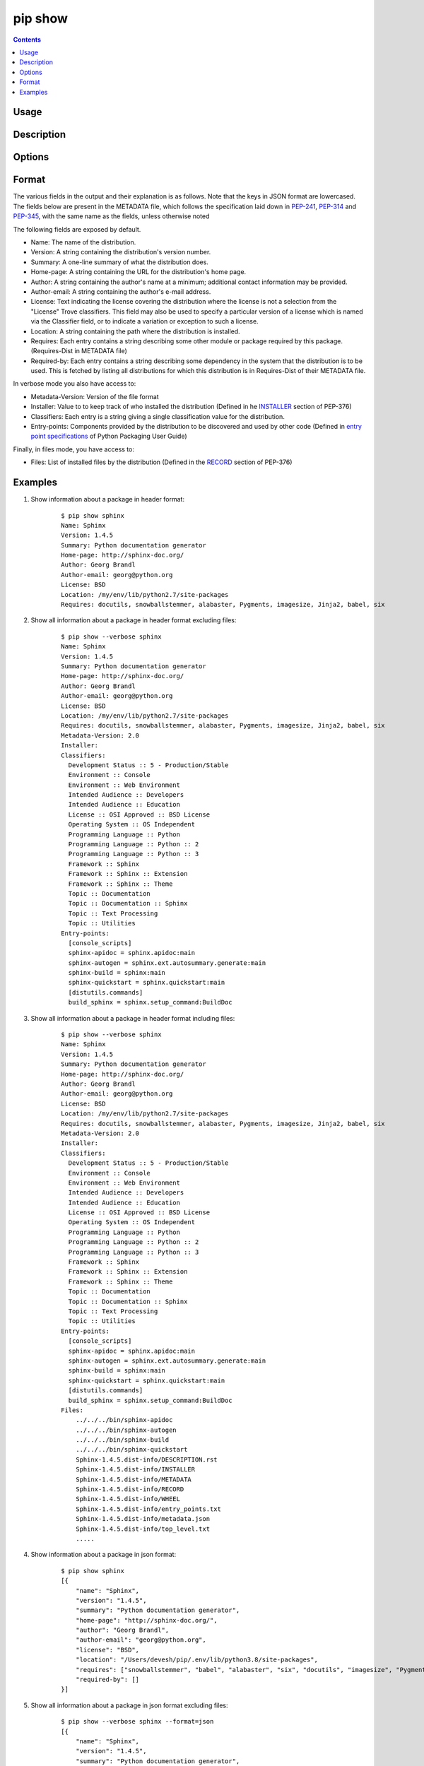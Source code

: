 .. _`pip show`:

========
pip show
========

.. contents::


Usage
=====

.. pip-command-usage:: show


Description
===========

.. pip-command-description:: show


Options
=======

.. pip-command-options:: show


Format
======

The various fields in the output and their  explanation is as follows. Note that the keys in JSON format are lowercased.
The fields below are present in the METADATA file, which follows the specification
laid down in `PEP-241`_, `PEP-314`_ and `PEP-345`_, with the same name as the fields, unless otherwise noted

The following fields are exposed by default.

- Name: The name of the distribution.
- Version: A string containing the distribution's version number.
- Summary: A one-line summary of what the distribution does.
- Home-page: A string containing the URL for the distribution's home page.
- Author: A string containing the author's name at a minimum; additional contact information may be provided.
- Author-email: A string containing the author's e-mail address.
- License: Text indicating the license covering the distribution where the license is not a selection from the "License" Trove classifiers.
  This field may also be used to specify a particular version of a license which is named via the Classifier field, or to indicate a variation or exception to such a license.
- Location: A string containing the path where the distribution is installed.
- Requires: Each entry contains a string describing some other module or package required by this package. (Requires-Dist in METADATA file)
- Required-by: Each entry contains a string describing some dependency in the system that the distribution is to be used.
  This is fetched by listing all distributions for which this distribution is in Requires-Dist of their METADATA file.

In verbose mode you also have access to:

- Metadata-Version: Version of the file format
- Installer: Value to to keep track of who installed the distribution (Defined in he `INSTALLER`_ section of PEP-376)
- Classifiers: Each entry is a string giving a single classification value for the distribution.
- Entry-points: Components provided by the distribution to be discovered and used by other code (Defined in `entry point specifications`_ of Python Packaging User Guide)

Finally, in files mode, you have access to:

- Files: List of installed files by the distribution (Defined in the `RECORD`_ section of PEP-376)

.. _PEP-241: https://www.python.org/dev/peps/pep-0241/
.. _PEP-314: https://www.python.org/dev/peps/pep-0314/
.. _PEP-345: https://www.python.org/dev/peps/pep-0345/
.. _INSTALLER: https://www.python.org/dev/peps/pep-0376/#installer
.. _RECORD: https://www.python.org/dev/peps/pep-0376/#record
.. _`entry point specifications`: https://packaging.python.org/specifications/entry-points/

Examples
========

#. Show information about a package in header format:

    ::

      $ pip show sphinx
      Name: Sphinx
      Version: 1.4.5
      Summary: Python documentation generator
      Home-page: http://sphinx-doc.org/
      Author: Georg Brandl
      Author-email: georg@python.org
      License: BSD
      Location: /my/env/lib/python2.7/site-packages
      Requires: docutils, snowballstemmer, alabaster, Pygments, imagesize, Jinja2, babel, six

#. Show all information about a package in header format excluding files:

    ::

      $ pip show --verbose sphinx
      Name: Sphinx
      Version: 1.4.5
      Summary: Python documentation generator
      Home-page: http://sphinx-doc.org/
      Author: Georg Brandl
      Author-email: georg@python.org
      License: BSD
      Location: /my/env/lib/python2.7/site-packages
      Requires: docutils, snowballstemmer, alabaster, Pygments, imagesize, Jinja2, babel, six
      Metadata-Version: 2.0
      Installer:
      Classifiers:
        Development Status :: 5 - Production/Stable
        Environment :: Console
        Environment :: Web Environment
        Intended Audience :: Developers
        Intended Audience :: Education
        License :: OSI Approved :: BSD License
        Operating System :: OS Independent
        Programming Language :: Python
        Programming Language :: Python :: 2
        Programming Language :: Python :: 3
        Framework :: Sphinx
        Framework :: Sphinx :: Extension
        Framework :: Sphinx :: Theme
        Topic :: Documentation
        Topic :: Documentation :: Sphinx
        Topic :: Text Processing
        Topic :: Utilities
      Entry-points:
        [console_scripts]
        sphinx-apidoc = sphinx.apidoc:main
        sphinx-autogen = sphinx.ext.autosummary.generate:main
        sphinx-build = sphinx:main
        sphinx-quickstart = sphinx.quickstart:main
        [distutils.commands]
        build_sphinx = sphinx.setup_command:BuildDoc

#. Show all information about a package in header format including files:

    ::

      $ pip show --verbose sphinx
      Name: Sphinx
      Version: 1.4.5
      Summary: Python documentation generator
      Home-page: http://sphinx-doc.org/
      Author: Georg Brandl
      Author-email: georg@python.org
      License: BSD
      Location: /my/env/lib/python2.7/site-packages
      Requires: docutils, snowballstemmer, alabaster, Pygments, imagesize, Jinja2, babel, six
      Metadata-Version: 2.0
      Installer:
      Classifiers:
        Development Status :: 5 - Production/Stable
        Environment :: Console
        Environment :: Web Environment
        Intended Audience :: Developers
        Intended Audience :: Education
        License :: OSI Approved :: BSD License
        Operating System :: OS Independent
        Programming Language :: Python
        Programming Language :: Python :: 2
        Programming Language :: Python :: 3
        Framework :: Sphinx
        Framework :: Sphinx :: Extension
        Framework :: Sphinx :: Theme
        Topic :: Documentation
        Topic :: Documentation :: Sphinx
        Topic :: Text Processing
        Topic :: Utilities
      Entry-points:
        [console_scripts]
        sphinx-apidoc = sphinx.apidoc:main
        sphinx-autogen = sphinx.ext.autosummary.generate:main
        sphinx-build = sphinx:main
        sphinx-quickstart = sphinx.quickstart:main
        [distutils.commands]
        build_sphinx = sphinx.setup_command:BuildDoc
      Files:
          ../../../bin/sphinx-apidoc
          ../../../bin/sphinx-autogen
          ../../../bin/sphinx-build
          ../../../bin/sphinx-quickstart
          Sphinx-1.4.5.dist-info/DESCRIPTION.rst
          Sphinx-1.4.5.dist-info/INSTALLER
          Sphinx-1.4.5.dist-info/METADATA
          Sphinx-1.4.5.dist-info/RECORD
          Sphinx-1.4.5.dist-info/WHEEL
          Sphinx-1.4.5.dist-info/entry_points.txt
          Sphinx-1.4.5.dist-info/metadata.json
          Sphinx-1.4.5.dist-info/top_level.txt
          .....

#. Show information about a package in json format:

    ::

        $ pip show sphinx
        [{
            "name": "Sphinx",
            "version": "1.4.5",
            "summary": "Python documentation generator",
            "home-page": "http://sphinx-doc.org/",
            "author": "Georg Brandl",
            "author-email": "georg@python.org",
            "license": "BSD",
            "location": "/Users/devesh/pip/.env/lib/python3.8/site-packages",
            "requires": ["snowballstemmer", "babel", "alabaster", "six", "docutils", "imagesize", "Pygments", "Jinja2"],
            "required-by": []
        }]

#. Show all information about a package in json format excluding files:

    ::

        $ pip show --verbose sphinx --format=json
        [{
            "name": "Sphinx",
            "version": "1.4.5",
            "summary": "Python documentation generator",
            "home-page": "http://sphinx-doc.org/",
            "author": "Georg Brandl",
            "author-email": "georg@python.org",
            "license": "BSD",
            "location": "/Users/devesh/pip/.env/lib/python3.8/site-packages",
            "requires": ["docutils", "babel", "snowballstemmer", "Pygments", "alabaster", "six", "Jinja2", "imagesize"],
            "required-by": [],
            "metadata-version": "2.0",
            "installer": "pip",
            "classifiers": ["Development Status :: 5 - Production/Stable", "Environment :: Console", "Environment :: Web Environment", "Intended Audience :: Developers", "Intended Audience :: Education", "License :: OSI Approved :: BSD License", "Operating System :: OS Independent", "Programming Language :: Python", "Programming Language :: Python :: 2", "Programming Language :: Python :: 3", "Framework :: Sphinx", "Framework :: Sphinx :: Extension", "Framework :: Sphinx :: Theme", "Topic :: Documentation", "Topic :: Documentation :: Sphinx", "Topic :: Text Processing", "Topic :: Utilities"],
            "entry-points": ["[console_scripts]", "sphinx-apidoc = sphinx.apidoc:main", "sphinx-autogen = sphinx.ext.autosummary.generate:main", "sphinx-build = sphinx:main", "sphinx-quickstart = sphinx.quickstart:main", "[distutils.commands]", "build_sphinx = sphinx.setup_command:BuildDoc"]
        }]

#. Show all information about a package in json format including files:

    ::

        $ pip show --verbose -f sphinx --format=json
        [{
            "name": "Sphinx",
            "version": "1.4.5",
            "summary": "Python documentation generator",
            "home-page": "http://sphinx-doc.org/",
            "author": "Georg Brandl",
            "author-email": "georg@python.org",
            "license": "BSD",
            "location": "/Users/devesh/pip/.env/lib/python3.8/site-packages",
            "requires": ["Jinja2", "docutils", "babel", "snowballstemmer", "alabaster", "imagesize", "six", "Pygments"],
            "required-by": [],
            "metadata-version": "2.0",
            "installer": "pip",
            "classifiers": ["Development Status :: 5 - Production/Stable", "Environment :: Console", "Environment :: Web Environment", "Intended Audience :: Developers", "Intended Audience :: Education", "License :: OSI Approved :: BSD License", "Operating System :: OS Independent", "Programming Language :: Python", "Programming Language :: Python :: 2", "Programming Language :: Python :: 3", "Framework :: Sphinx", "Framework :: Sphinx :: Extension", "Framework :: Sphinx :: Theme", "Topic :: Documentation", "Topic :: Documentation :: Sphinx", "Topic :: Text Processing", "Topic :: Utilities"],
            "entry-points": ["[console_scripts]", "sphinx-apidoc = sphinx.apidoc:main", "sphinx-autogen = sphinx.ext.autosummary.generate:main", "sphinx-build = sphinx:main", "sphinx-quickstart = sphinx.quickstart:main", "[distutils.commands]", "build_sphinx = sphinx.setup_command:BuildDoc"],
            "files": ["../../../bin/sphinx-apidoc", "../../../bin/sphinx-autogen", "../../../bin/sphinx-build", "../../../bin/sphinx-quickstart", "Sphinx-1.4.5.dist-info/DESCRIPTION.rst", "Sphinx-1.4.5.dist-info/INSTALLER", "Sphinx-1.4.5.dist-info/METADATA", "Sphinx-1.4.5.dist-info/RECORD", "Sphinx-1.4.5.dist-info/WHEEL", "Sphinx-1.4.5.dist-info/entry_points.txt", "Sphinx-1.4.5.dist-info/metadata.json", "Sphinx-1.4.5.dist-info/top_level.txt"]
        }]
